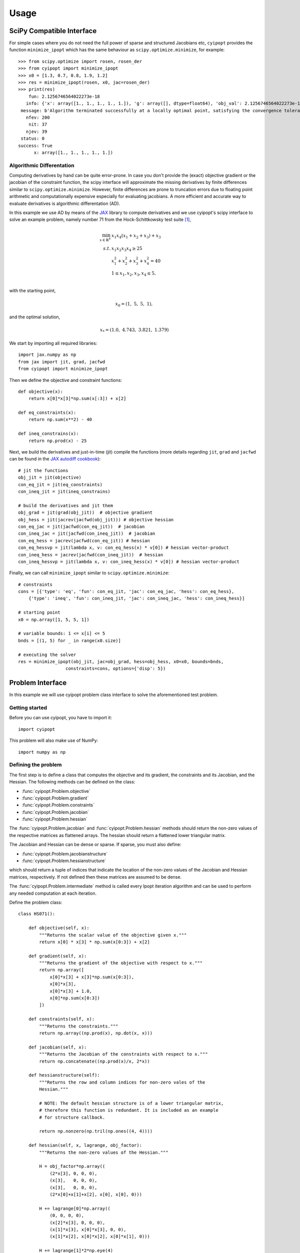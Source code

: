 .. _tutorial:

=====
Usage
=====

SciPy Compatible Interface
==========================

For simple cases where you do not need the full power of sparse and structured
Jacobians etc, ``cyipopt`` provides the function ``minimize_ipopt`` which has
the same behaviour as ``scipy.optimize.minimize``, for example::

   >>> from scipy.optimize import rosen, rosen_der
   >>> from cyipopt import minimize_ipopt
   >>> x0 = [1.3, 0.7, 0.8, 1.9, 1.2]
   >>> res = minimize_ipopt(rosen, x0, jac=rosen_der)
   >>> print(res)
       fun: 2.1256746564022273e-18
      info: {'x': array([1., 1., 1., 1., 1.]), 'g': array([], dtype=float64), 'obj_val': 2.1256746564022273e-18, 'mult_g': array([], dtype=float64), 'mult_x_L': array([0., 0., 0., 0., 0.]), 'mult_x_U': array([0., 0., 0., 0., 0.]), 'status': 0, 'status_msg': b'Algorithm terminated successfully at a locally optimal point, satisfying the convergence tolerances (can be specified by options).'}
    message: b'Algorithm terminated successfully at a locally optimal point, satisfying the convergence tolerances (can be specified by options).'
      nfev: 200
       nit: 37
      njev: 39
    status: 0
   success: True
         x: array([1., 1., 1., 1., 1.])

Algorithmic Differentation
--------------------------

Computing derivatives by hand can be quite error-prone. In case you don't
provide the (exact) objective gradient or the jacobian of the constraint
function, the scipy interface will approximate the missing derivatives by
finite differences similar to ``scipy.optimize.minimize``. However, finite
differences are prone to truncation errors due to floating point arithmetic and
computationally expensive especially for evaluating jacobians. A more efficient
and accurate way to evaluate derivatives is algorithmic differentation (AD).


In this example we use AD by means of the `JAX`_ library to compute derivatives
and we use cyipopt's scipy interface to solve an example problem, namely number
71 from the Hock-Schittkowsky test suite [1]_,

.. math::

    \min_{x \in \mathbb{R}^4}\ &x_1 x_4 (x_1 + x_2 + x_3 ) + x_3 \\
    s.t.\ &x_1 x_2 x_3 x_4 \geq 25 \\
          &x_1^2 + x_2^2 + x_3^2 + x_4^2 = 40 \\
          &1 \leq x_1, x_2, x_3, x_4 \leq 5, \\

with the starting point,

.. math::

   x_0 = (1,\ 5,\ 5,\ 1),

and the optimal solution,

.. math::

   x_* = (1.0,\ 4.743,\ 3.821,\ 1.379)

We start by importing all required libraries::

   import jax.numpy as np
   from jax import jit, grad, jacfwd
   from cyipopt import minimize_ipopt


Then we define the objective and constraint functions::

   def objective(x):
       return x[0]*x[3]*np.sum(x[:3]) + x[2]

   def eq_constraints(x):
       return np.sum(x**2) - 40

   def ineq_constrains(x):
       return np.prod(x) - 25

Next, we build the derivatives and just-in-time (jit) compile the functions
(more details regarding ``jit``, ``grad`` and ``jacfwd`` can be found in the
`JAX autodiff cookbook`_)::

   # jit the functions
   obj_jit = jit(objective)
   con_eq_jit = jit(eq_constraints)
   con_ineq_jit = jit(ineq_constrains)

   # build the derivatives and jit them
   obj_grad = jit(grad(obj_jit))  # objective gradient
   obj_hess = jit(jacrev(jacfwd(obj_jit))) # objective hessian
   con_eq_jac = jit(jacfwd(con_eq_jit))  # jacobian
   con_ineq_jac = jit(jacfwd(con_ineq_jit))  # jacobian
   con_eq_hess = jacrev(jacfwd(con_eq_jit)) # hessian
   con_eq_hessvp = jit(lambda x, v: con_eq_hess(x) * v[0]) # hessian vector-product
   con_ineq_hess = jacrev(jacfwd(con_ineq_jit))  # hessian
   con_ineq_hessvp = jit(lambda x, v: con_ineq_hess(x) * v[0]) # hessian vector-product


Finally, we can call ``minimize_ipopt`` similar to ``scipy.optimize.minimize``::

   # constraints
   cons = [{'type': 'eq', 'fun': con_eq_jit, 'jac': con_eq_jac, 'hess': con_eq_hess},
       {'type': 'ineq', 'fun': con_ineq_jit, 'jac': con_ineq_jac, 'hess': con_ineq_hess}]

   # starting point
   x0 = np.array([1, 5, 5, 1])

   # variable bounds: 1 <= x[i] <= 5
   bnds = [(1, 5) for _ in range(x0.size)]

   # executing the solver
   res = minimize_ipopt(obj_jit, jac=obj_grad, hess=obj_hess, x0=x0, bounds=bnds,
                     constraints=cons, options={'disp': 5})

Problem Interface
=================

In this example we will use cyipopt problem class interface to solve the
aforementioned test problem.

Getting started
---------------

Before you can use cyipopt, you have to import it::

   import cyipopt

This problem will also make use of NumPy::

   import numpy as np

Defining the problem
--------------------

The first step is to define a class that computes the objective and its
gradient, the constraints and its Jacobian, and the Hessian. The following
methods can be defined on the class:

- :func:`cyipopt.Problem.objective`
- :func:`cyipopt.Problem.gradient`
- :func:`cyipopt.Problem.constraints`
- :func:`cyipopt.Problem.jacobian`
- :func:`cyipopt.Problem.hessian`

The :func:`cyipopt.Problem.jacobian` and :func:`cyipopt.Problem.hessian`
methods should return the non-zero values of the respective matrices as
flattened arrays. The hessian should return a flattened lower triangular
matrix.

The Jacobian and Hessian can be dense or sparse. If sparse, you must also
define:

- :func:`cyipopt.Problem.jacobianstructure`
- :func:`cyipopt.Problem.hessianstructure`

which should return a tuple of indices that indicate the location of the
non-zero values of the Jacobian and Hessian matrices, respectively. If not
defined then these matrices are assumed to be dense.

The :func:`cyipopt.Problem.intermediate` method is called every Ipopt iteration
algorithm and can be used to perform any needed computation at each iteration.

Define the problem class::

   class HS071():

       def objective(self, x):
           """Returns the scalar value of the objective given x."""
           return x[0] * x[3] * np.sum(x[0:3]) + x[2]

       def gradient(self, x):
           """Returns the gradient of the objective with respect to x."""
           return np.array([
               x[0]*x[3] + x[3]*np.sum(x[0:3]),
               x[0]*x[3],
               x[0]*x[3] + 1.0,
               x[0]*np.sum(x[0:3])
           ])

       def constraints(self, x):
           """Returns the constraints."""
           return np.array((np.prod(x), np.dot(x, x)))

       def jacobian(self, x):
           """Returns the Jacobian of the constraints with respect to x."""
           return np.concatenate((np.prod(x)/x, 2*x))

       def hessianstructure(self):
           """Returns the row and column indices for non-zero vales of the
           Hessian."""

           # NOTE: The default hessian structure is of a lower triangular matrix,
           # therefore this function is redundant. It is included as an example
           # for structure callback.

           return np.nonzero(np.tril(np.ones((4, 4))))

       def hessian(self, x, lagrange, obj_factor):
           """Returns the non-zero values of the Hessian."""

           H = obj_factor*np.array((
               (2*x[3], 0, 0, 0),
               (x[3],   0, 0, 0),
               (x[3],   0, 0, 0),
               (2*x[0]+x[1]+x[2], x[0], x[0], 0)))

           H += lagrange[0]*np.array((
               (0, 0, 0, 0),
               (x[2]*x[3], 0, 0, 0),
               (x[1]*x[3], x[0]*x[3], 0, 0),
               (x[1]*x[2], x[0]*x[2], x[0]*x[1], 0)))

           H += lagrange[1]*2*np.eye(4)

           row, col = self.hessianstructure()

           return H[row, col]

       def intermediate(self, alg_mod, iter_count, obj_value, inf_pr, inf_du, mu,
                        d_norm, regularization_size, alpha_du, alpha_pr,
                        ls_trials):
           """Prints information at every Ipopt iteration."""

           msg = "Objective value at iteration #{:d} is - {:g}"

           print(msg.format(iter_count, obj_value))


Now define the lower and upper bounds of :math:`x` and the constraints::

    lb = [1.0, 1.0, 1.0, 1.0]
    ub = [5.0, 5.0, 5.0, 5.0]

    cl = [25.0, 40.0]
    cu = [2.0e19, 40.0]

Define an initial guess::

    x0 = [1.0, 5.0, 5.0, 1.0]

Define the full problem using the :class:`cyipopt.Problem` class::

    nlp = cyipopt.Problem(
       n=len(x0),
       m=len(cl),
       problem_obj=HS071(),
       lb=lb,
       ub=ub,
       cl=cl,
       cu=cu,
    )

The constructor of the :class:`cyipopt.Problem` class requires:

- ``n``: the number of variables in the problem,
- ``m``: the number of constraints in the problem,
- ``lb`` and ``ub``: lower and upper bounds on the variables,
- ``cl`` and ``cu``: lower and upper bounds of the constraints.
- ``problem_obj`` is an object whose methods implement ``objective``,
  ``gradient``, ``constraints``, ``jacobian``, and ``hessian`` of the problem.

Setting optimization parameters
-------------------------------

Setting optimization parameters is done by calling the
:func:`cyipopt.Problem.add_option` method, e.g.::

    nlp.add_option('mu_strategy', 'adaptive')
    nlp.add_option('tol', 1e-7)

The different options and their possible values are described in the `ipopt
documentation <https://coin-or.github.io/Ipopt/OPTIONS.html>`_.

Executing the solver
--------------------

The optimization algorithm is run by calling the :func:`cyipopt.Problem.solve`
method, which accepts the starting point for the optimization as its only
parameter::

    x, info = nlp.solve(x0)

The method returns the optimal solution and an info dictionary that contains
the status of the algorithm, the value of the constraints multipliers at the
solution, and more.

Where to go from here
=====================

Once you feel sufficiently familiar with the basics, feel free to dig into the
:ref:`reference <reference>`. For more examples, check the :file:`examples/`
subdirectory of the distribution.

.. [1] W. Hock and K. Schittkowski. Test examples for nonlinear programming
   codes. Lecture Notes in Economics and Mathematical Systems, 187, 1981.
.. _JAX: https://jax.readthedocs.io/en/latest/notebooks/autodiff_cookbook.html
.. _JAX autodiff cookbook: https://jax.readthedocs.io/en/latest/notebooks/autodiff_cookbook.html

